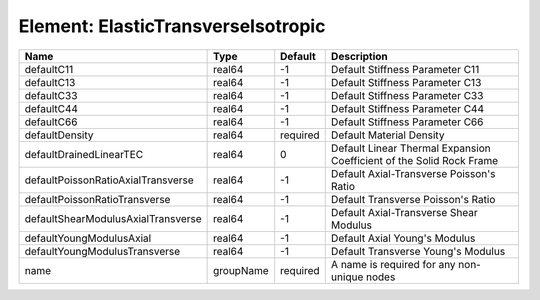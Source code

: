 Element: ElasticTransverseIsotropic
===================================

================================== ========= ======== ==================================================================== 
Name                               Type      Default  Description                                                          
================================== ========= ======== ==================================================================== 
defaultC11                         real64    -1       Default Stiffness Parameter C11                                      
defaultC13                         real64    -1       Default Stiffness Parameter C13                                      
defaultC33                         real64    -1       Default Stiffness Parameter C33                                      
defaultC44                         real64    -1       Default Stiffness Parameter C44                                      
defaultC66                         real64    -1       Default Stiffness Parameter C66                                      
defaultDensity                     real64    required Default Material Density                                             
defaultDrainedLinearTEC            real64    0        Default Linear Thermal Expansion Coefficient of the Solid Rock Frame 
defaultPoissonRatioAxialTransverse real64    -1       Default Axial-Transverse Poisson's Ratio                             
defaultPoissonRatioTransverse      real64    -1       Default Transverse Poisson's Ratio                                   
defaultShearModulusAxialTransverse real64    -1       Default Axial-Transverse Shear Modulus                               
defaultYoungModulusAxial           real64    -1       Default Axial Young's Modulus                                        
defaultYoungModulusTransverse      real64    -1       Default Transverse Young's Modulus                                   
name                               groupName required A name is required for any non-unique nodes                          
================================== ========= ======== ==================================================================== 


